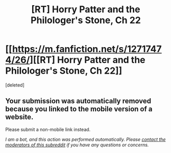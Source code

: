 #+TITLE: [RT] Horry Patter and the Philologer's Stone, Ch 22

* [[https://m.fanfiction.net/s/12717474/26/][[RT] Horry Patter and the Philologer's Stone, Ch 22]]
:PROPERTIES:
:Score: 1
:DateUnix: 1517971277.0
:DateShort: 2018-Feb-07
:END:
[deleted]


** Your submission was automatically removed because you linked to the mobile version of a website.

Please submit a non-mobile link instead.

/I am a bot, and this action was performed automatically. Please [[/message/compose/?to=/r/rational][contact the moderators of this subreddit]] if you have any questions or concerns./
:PROPERTIES:
:Author: AutoModerator
:Score: 1
:DateUnix: 1517971278.0
:DateShort: 2018-Feb-07
:END:
